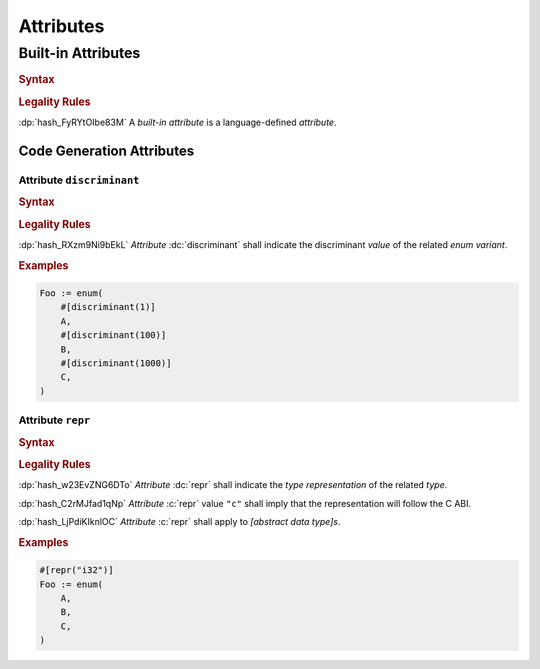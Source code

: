 .. default-domain:: spec

.. _hash_bP0ZyLTwgyTk:

Attributes
==========

.. _hash_mgfqjgZk9ZRe:

Built-in Attributes
-------------------

.. rubric:: Syntax


.. .. @@Incomplete

.. syntax::

    BuiltinAttribute ::=
       DiscriminantAttribute
       | ReprAttribute

.. rubric:: Legality Rules

:dp:`hash_FyRYtOIbe83M`
A :t:`built-in attribute` is a language-defined :t:`attribute`.


.. _hash_OZBpOU4mgOTu:

Code Generation Attributes
~~~~~~~~~~~~~~~~~~~~~~~~~~

.. _hash_C6o933at2sNT:

Attribute ``discriminant``
^^^^^^^^^^^^^^^^^^^^^^^^^^

.. rubric:: Syntax

.. syntax::

    DiscriminantAttribute ::=
         $$discriminant$$ $$($$ DecimalLiteral $$)$$

.. rubric:: Legality Rules

:dp:`hash_RXzm9Ni9bEkL`
:t:`Attribute` :dc:`discriminant` shall indicate the discriminant :t:`value` of the
related :t:`enum variant`.

.. rubric:: Examples

.. code-block:: rust

    Foo := enum(
        #[discriminant(1)]
        A,
        #[discriminant(100)]
        B,
        #[discriminant(1000)]
        C,
    )


.. _hash_IxnXO0iephPj:

Attribute ``repr``
^^^^^^^^^^^^^^^^^^


.. rubric:: Syntax

.. syntax::

   ReprAttribute ::=
       $$repr$$ $$("$$ Representation $$")$$

   Representation ::=
       RepresentationKind

   RepresentationKind ::=
       PrimitiveRepresentation
     | $$C$$

   PrimitiveRepresentation ::=
       $$i8$$
     | $$i16$$
     | $$i32$$
     | $$i64$$
     | $$i128$$
     | $$isize$$
     | $$u8$$
     | $$u16$$
     | $$u32$$
     | $$u64$$
     | $$u128$$
     | $$usize$$

.. rubric:: Legality Rules

:dp:`hash_w23EvZNG6DTo`
:t:`Attribute` :dc:`repr` shall indicate the :t:`type representation` of the
related :t:`type`.

:dp:`hash_C2rMJfad1qNp`
:t:`Attribute` :c:`repr` value ``"c"`` shall imply that the representation will 
follow the C ABI.

.. .. @@TODO: Add a link to the C ABI.

:dp:`hash_LjPdiKIknlOC`
:t:`Attribute` :c:`repr` shall apply to :t:`[abstract data type]s`.


.. rubric:: Examples

.. code-block:: rust

    #[repr("i32")]
    Foo := enum(
        A,
        B,
        C,
    )

